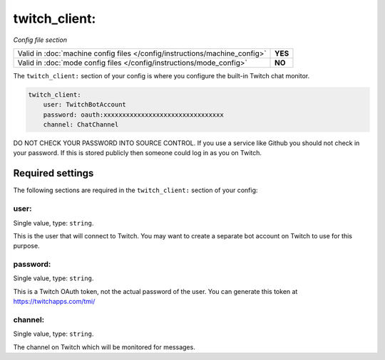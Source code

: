 twitch_client:
==============

*Config file section*

+----------------------------------------------------------------------------+---------+
| Valid in :doc:`machine config files </config/instructions/machine_config>` | **YES** |
+----------------------------------------------------------------------------+---------+
| Valid in :doc:`mode config files </config/instructions/mode_config>`       | **NO**  |
+----------------------------------------------------------------------------+---------+

.. overview

The ``twitch_client:`` section of your config is where you configure the built-in
Twitch chat monitor.

.. code-block:: mpf-config

    twitch_client:
        user: TwitchBotAccount
        password: oauth:xxxxxxxxxxxxxxxxxxxxxxxxxxxxxxxx
        channel: ChatChannel

DO NOT CHECK YOUR PASSWORD INTO SOURCE CONTROL. If you use a service like
Github you should not check in your password. If this is stored publicly then
someone could log in as you on Twitch.


Required settings
-----------------

The following sections are required in the ``twitch_client:`` section of your config:

user:
~~~~~
Single value, type: ``string``.

This is the user that will connect to Twitch. You may want to create a separate
bot account on Twitch to use for this purpose.

password:
~~~~~~~~~
Single value, type: ``string``.

This is a Twitch OAuth token, not the actual password of the user. You can
generate this token at https://twitchapps.com/tmi/

channel:
~~~~~~~~
Single value, type: ``string``.

The channel on Twitch which will be monitored for messages.
